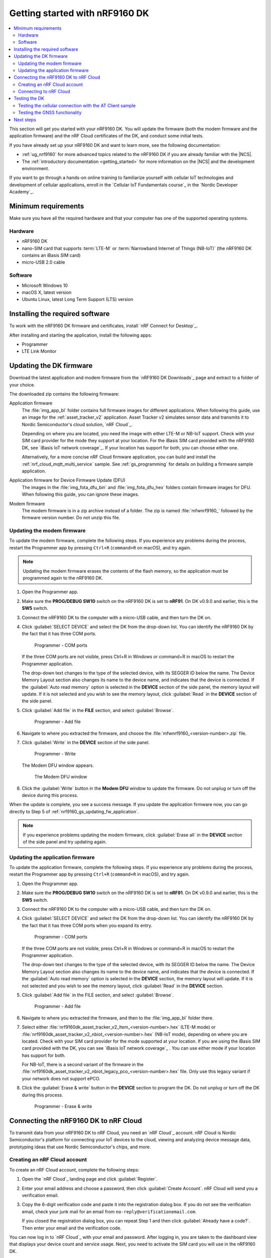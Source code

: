 .. _ug_nrf9160_gs:

Getting started with nRF9160 DK
###############################

.. contents::
   :local:
   :depth: 2

This section will get you started with your nRF9160 DK.
You will update the firmware (both the modem firmware and the application firmware) and the nRF Cloud certificates of the DK, and conduct some initial tests.

If you have already set up your nRF9160 DK and want to learn more, see the following documentation:

* :ref:`ug_nrf9160` for more advanced topics related to the nRF9160 DK if you are already familiar with the |NCS|.
* The :ref:`introductory documentation <getting_started>` for more information on the |NCS| and the development environment.

If you want to go through a hands-on online training to familiarize yourself with cellular IoT technologies and development of cellular applications, enroll in the `Cellular IoT Fundamentals course`_ in the `Nordic Developer Academy`_.

.. _nrf9160_gs_requirements:

Minimum requirements
********************

Make sure you have all the required hardware and that your computer has one of the supported operating systems.

Hardware
========

* nRF9160 DK
* nano-SIM card that supports :term:`LTE-M` or :term:`Narrowband Internet of Things (NB-IoT)` (the nRF9160 DK contains an iBasis SIM card)
* micro-USB 2.0 cable

Software
========

* Microsoft Windows 10
* macOS X, latest version
* Ubuntu Linux, latest Long Term Support (LTS) version

.. _nrf9160_gs_installing_software:

Installing the required software
********************************

To work with the nRF9160 DK firmware and certificates, install `nRF Connect for Desktop`_.

After installing and starting the application, install the following apps:

* Programmer
* LTE Link Monitor

.. _nrf9160_gs_updating_fw:

Updating the DK firmware
************************

Download the latest application and modem firmware from the `nRF9160 DK Downloads`_ page and extract to a folder of your choice.

The downloaded zip contains the following firmware:

Application firmware
  The :file:`img_app_bl` folder contains full firmware images for different applications.
  When following this guide, use an image for the :ref:`asset_tracker_v2` application.
  Asset Tracker v2 simulates sensor data and transmits it to Nordic Semiconductor's cloud solution, `nRF Cloud`_.

  Depending on where you are located, you need the image with either LTE-M or NB-IoT support.
  Check with your SIM card provider for the mode they support at your location.
  For the iBasis SIM card provided with the nRF9160 DK, see `iBasis IoT network coverage`_.
  If your location has support for both, you can choose either one.

  Alternatively, for a more concise nRF Cloud firmware application, you can build and install the :ref:`nrf_cloud_mqtt_multi_service` sample.
  See :ref:`gs_programming` for details on building a firmware sample application.

Application firmware for Device Firmware Update (DFU)
  The images in the :file:`img_fota_dfu_bin` and :file:`img_fota_dfu_hex` folders contain firmware images for DFU.
  When following this guide, you can ignore these images.

Modem firmware
  The modem firmware is in a zip archive instead of a folder.
  The zip is named :file:`mfwnrf9160_` followed by the firmware version number.
  Do not unzip this file.

.. _nrf9160_gs_updating_fw_modem:

Updating the modem firmware
===========================

To update the modem firmware, complete the following steps.
If you experience any problems during the process, restart the Programmer app by pressing ``Ctrl+R`` (``command+R`` on macOS), and try again.

.. note::

   Updating the modem firmware erases the contents of the flash memory, so the application must be programmed again to the nRF9160 DK.

1. Open the Programmer app.
#. Make sure the **PROG/DEBUG SW10** switch on the nRF9160 DK is set to **nRF91**.
   On DK v0.9.0 and earlier, this is the **SW5** switch.
#. Connect the nRF9160 DK to the computer with a micro-USB cable, and then turn the DK on.
#. Click :guilabel:`SELECT DEVICE` and select the DK from the drop-down list.
   You can identify the nRF9160 DK by the fact that it has three COM ports.

   .. figure:: images/programmer_com_ports.png
      :alt: Programmer - COM ports

      Programmer - COM ports

   If the three COM ports are not visible, press Ctrl+R in Windows or command+R in macOS to restart the Programmer application.

   The drop-down text changes to the type of the selected device, with its SEGGER ID below the name.
   The Device Memory Layout section also changes its name to the device name, and indicates that the device is connected.
   If the :guilabel:`Auto read memory` option is selected in the **DEVICE** section of the side panel, the memory layout will update.
   If it is not selected and you wish to see the memory layout, click :guilabel:`Read` in the **DEVICE** section of the side panel.

#. Click :guilabel:`Add file` in the **FILE** section, and select :guilabel:`Browse`.

   .. figure:: images/programmer_addfile_nrf9160dk.png
      :alt: Programmer - Add file

      Programmer - Add file

#. Navigate to where you extracted the firmware, and choose the :file:`mfwnrf9160_<version-number>.zip` file.
#. Click :guilabel:`Write` in the **DEVICE** section of the side panel.

   .. figure:: images/programmer_write_nrf9160dk.png
      :alt: Programmer - Write

      Programmer - Write

   The Modem DFU window appears.

   .. figure:: images/programmerapp_modemdfu.png
      :alt: Modem DFU window

      The Modem DFU window

#. Click the :guilabel:`Write` button in the **Modem DFU** window to update the firmware.
   Do not unplug or turn off the device during this process.

When the update is complete, you see a success message.
If you update the application firmware now, you can go directly to Step 5 of :ref:`nrf9160_gs_updating_fw_application`.

.. note::

   If you experience problems updating the modem firmware, click :guilabel:`Erase all` in the **DEVICE** section of the side panel and try updating again.

.. _nrf9160_gs_updating_fw_application:

Updating the application firmware
=================================

To update the application firmware, complete the following steps.
If you experience any problems during the process, restart the Programmer app by pressing ``Ctrl+R`` (``command+R`` in macOS), and try again.

1. Open the Programmer app.
#. Make sure the **PROG/DEBUG SW10** switch on the nRF9160 DK is set to **nRF91**.
   On DK v0.9.0 and earlier, this is the **SW5** switch.
#. Connect the nRF9160 DK to the computer with a micro-USB cable, and then turn the DK on.
#. Click :guilabel:`SELECT DEVICE` and select the DK from the drop-down list.
   You can identify the nRF9160 DK by the fact that it has three COM ports when you expand its entry.

   .. figure:: images/programmer_com_ports.png
      :alt: Programmer - COM ports

      Programmer - COM ports

   If the three COM ports are not visible, press Ctrl+R in Windows or command+R in macOS to restart the Programmer application.

   The drop-down text changes to the type of the selected device, with its SEGGER ID below the name.
   The Device Memory Layout section also changes its name to the device name, and indicates that the device is connected.
   If the :guilabel:`Auto read memory` option is selected in the **DEVICE** section, the memory layout will update.
   If it is not selected and you wish to see the memory layout, click :guilabel:`Read` in the **DEVICE** section.

#. Click :guilabel:`Add file` in the FILE section, and select :guilabel:`Browse`.

   .. figure:: images/programmer_addfile_nrf9160dk.png
      :alt: Programmer - Add file

      Programmer - Add file

#. Navigate to where you extracted the firmware, and then to the :file:`img_app_bl` folder there.
#. Select either :file:`nrf9160dk_asset_tracker_v2_ltem_<version-number>.hex` (LTE-M mode) or :file:`nrf9160dk_asset_tracker_v2_nbiot_<version-number>.hex` (NB-IoT mode), depending on where you are located.
   Check with your SIM card provider for the mode supported at your location.
   If you are using the iBasis SIM card provided with the DK, you can see `iBasis IoT network coverage`_ .
   You can use either mode if your location has support for both.

   For NB-IoT, there is a second variant of the firmware in the :file:`nrf9160dk_asset_tracker_v2_nbiot_legacy_pco_<version-number>.hex` file.
   Only use this legacy variant if your network does not support ePCO.

#. Click the :guilabel:`Erase & write` button in the **DEVICE** section to program the DK.
   Do not unplug or turn off the DK during this process.

   .. figure:: images/programmer_erasewrite_nrf9160dk.png
      :alt: Programmer - Erase & write

      Programmer - Erase & write

.. _nrf9160_gs_connecting_dk_to_cloud:

Connecting the |DK| to nRF Cloud
*********************************

.. |DK| replace:: nRF9160 DK

.. dk_nrf_cloud_start

To transmit data from your |DK| to nRF Cloud, you need an `nRF Cloud`_ account.
nRF Cloud is Nordic Semiconductor's platform for connecting your IoT devices to the cloud, viewing and analyzing device message data, prototyping ideas that use Nordic Semiconductor's chips, and more.

.. dk_nrf_cloud_end

.. _creating_cloud_account:

Creating an nRF Cloud account
=============================

.. nrf_cloud_account_start

To create an nRF Cloud account, complete the following steps:

1. Open the `nRF Cloud`_ landing page and click :guilabel:`Register`.
#. Enter your email address and choose a password, then click :guilabel:`Create Account`.
   nRF Cloud will send you a verification email.
#. Copy the 6-digit verification code and paste it into the registration dialog box.
   If you do not see the verification email, check your junk mail for an email from ``no-reply@verificationemail.com``.

   If you closed the registration dialog box, you can repeat Step 1 and then click :guilabel:`Already have a code?`.
   Then enter your email and the verification code.

You can now log in to `nRF Cloud`_ with your email and password.
After logging in, you are taken to the dashboard view that displays your device count and service usage.
Next, you need to activate the SIM card you will use in the |DK|.

.. nrf_cloud_account_end

.. _nrf9160_gs_connect_to_cloud:

Connecting to nRF Cloud
=======================

.. nrf_cloud_connection_start

You must activate your SIM card and add the |DK| to your nRF Cloud account.

.. note::

   If you activated your iBasis SIM card before, click :guilabel:`Skip this step` in Step 4 instead of filling in the information.

   If you are using a SIM card from another provider, make sure you activate it through your network operator, then click :guilabel:`Skip this step` in Step 4 instead of filling in the information.

To activate the iBasis Subscriber Identity Module (SIM) card that comes shipped with the |DK| and add the |DK| to nRF Cloud, complete the following steps:

1. Log in to the `nRF Cloud`_ portal.
#. Click the :guilabel:`+` icon in the top left corner.

   .. figure:: images/nrfcloud_plus_sign_callout.png
      :alt: nRF Cloud - Plus icon

      nRF Cloud - Plus icon

   The Add New window appears.

   .. figure:: images/nrfcloud_add_lte_device1.png
      :alt: nRF Cloud - Add New window

      nRF Cloud - Add New window

#. In the **Add New** window, click :guilabel:`LTE Device`.
   The **Activate SIM Card** window appears.

   .. figure:: images/nrfcloud_activating_sim.png
      :alt: nRF Cloud - Activate SIM Card window

      nRF Cloud - Activate SIM Card window

#. Complete the following steps in the **Activate SIM Card** window to activate your iBasis SIM card:

   a. Enter the 18-digit :term:`Integrated Circuit Card Identifier (ICCID)` or the 19-digit :term:`eUICC Identifier (EID)` in the **SIM ICCID/EID** text box.

      .. note::
         The SIM cards can have either the EID or the ICCID printed on it.

   #. Enter the :term:`Personal Unblocking Key (PUK)` in the **PUK** text box.

      The PUK is printed on the SIM card.
      Reveal the PUK by scratching off the area on the back of the SIM card.
   #. Accept the Terms and the Privacy Policy.
   #. Click the :guilabel:`Activate SIM` button.

   After the SIM card is activated, you are redirected to the Add LTE Device window.
   Leave the browser window open and continue with the next step before you enter the information on this window.

.. nrf_cloud_connection_end

5. Punch out the nano-SIM from the SIM card and plug it into the SIM card holder on the nRF9160 DK.
#. Connect the nRF9160 DK to the computer with a USB cable and turn it on, or reset the device if it is already turned on.
#. Wait up to three minutes for the device to find the cellular network and connect to the nRF Cloud server.

   At this stage, the device is provisioned on nRF Cloud, but not yet associated with your nRF Cloud account.
   When the DK has connected, the **LED3** double pulse blinks to indicate that user association is required and you can move to the next step.

#. In the Add LTE Device window from Step 4, enter your device ID and ownership code.

   .. figure:: images/nrfcloud_add_lte_device.png
      :alt: nRF Cloud - Add LTE Device window

      nRF Cloud - Add LTE Device window

   * **Device ID:** The device ID is composed of *nrf-* and the 15-digit :term:`International Mobile (Station) Equipment Identity (IMEI)` number that is printed on the label of your nRF9160 DK.
     For example, *nrf-123456789012345*.
   * **Ownership code:** The ownership code is the PIN or the hardware ID of your DK, and it is found on the label of your nRF9160 DK.

     If the label contains a PIN in addition to the IMEI number, enter this pin.
     If it does not contain a PIN, enter the Hardware ID (HWID) HEX code, with or without colons.
     For example, *AA:BB:CC:DD:EE:FF* or *AABBCCDDEEFF*.

     .. note::

        The ownership code serves as a password and proves that you own the specific nRF9160 DK.
        Therefore, do not share it with anyone.

#. Click :guilabel:`Add Device` and wait for the device to reconnect to nRF Cloud.
   It is normal for the device to disconnect and reconnect multiple times during device provisioning.

The nRF9160 DK is now added to your nRF Cloud account.
This is indicated by the blinking of **LED3** on the DK, which shows that it is publishing data.
See :ref:`Asset Tracker v2 LED indication <led_indication>` for more information.

On nRF Cloud, you can access the device by clicking :guilabel:`Devices` under :guilabel:`Device Management` in the navigation pane on the left.

.. _nrf9160_gs_testing_dk:

Testing the DK
**************

After successfully associating your nRF9160 DK with your nRF Cloud account, you can start testing it.
The application programmed in the DK is :ref:`asset_tracker_v2`, and it is used for the testing.

For a basic test, complete the following steps:

1. Turn on or reset your nRF9160 DK.
#. Log in to the `nRF Cloud`_ portal.
#. Click :guilabel:`Devices` under :guilabel:`Device Management` in the navigation pane on the left.

   .. figure:: images/nrfcloud_devices.png
      :alt: nRF Cloud - Devices

      nRF Cloud - Devices

#. From the **Devices** view, open the entry for your device.
#. Observe that the DK is sending data to nRF Cloud.

If you experience problems and need to check the log messages, open nRF Connect for Desktop and launch the LTE Link Monitor app.
After connecting to your DK, you can see the log messages in the terminal view.

.. _nrf9160_gs_testing_cellular:

Testing the cellular connection with the AT Client sample
=========================================================

The :ref:`at_client_sample` sample enables you to send AT commands to the modem of your nRF9160 DK to test and monitor the cellular connection.
You can use it to troubleshoot and debug any connection problems.

Complete the following steps to test the cellular connection using the AT Client sample:

1. Follow the steps in :ref:`nrf9160_gs_updating_fw_application` to program the sample to the DK.
   When choosing the HEX file, choose `nrf9160dk_at_client_<version-number>.hex` instead of one for Asset Tracker v2.
#. Test the AT Client sample as described in the Testing section of the :ref:`at_client_sample` documentation.

.. _ug_nrf9160_gs_testing_gnss:

Testing the GNSS functionality
==============================

:ref:`asset_tracker_v2` supports acquiring GNSS position and transmitting it to nRF Cloud.

To achieve the fastest Time To First Fix of GNSS position, the following conditions need to be met:

* The device must be able to connect to nRF Cloud.
  You can confirm this by checking whether the status of your DK is displayed correctly on the nRF Cloud portal.
  The cloud connection is used to download GPS assistance data.
* Your network operator should support Power Saving Mode (PSM) or Extended Discontinuous Reception (eDRX) with the SIM card that you are using.
  If you are using an iBasis SIM card, check the `iBasis network coverage spreadsheet`_ to see the supported features and network coverage for different countries.

  The device may be able to acquire a GNSS position fix even if the network does not support PSM or eDRX for your SIM card, but it will likely take longer to do so.

For best results retrieving GNSS data, place the nRF9160 DK outside with a clear view of the sky.
It might also work indoors if the device is near a window.

Complete the following steps to test the GNSS functionality:

1. If you have an external antenna for your nRF9160 DK, attach it to connector **J2** to the left of the LTE antenna.
   See `nRF9160 DK GPS`_ for more information.
#. Turn on or reset your DK.
#. Log in to the `nRF Cloud`_ portal.
#. Click :guilabel:`Devices` under :guilabel:`Device Management` in the navigation pane on the left.

   .. figure:: images/nrfcloud_devices.png
      :alt: nRF Cloud - Devices

      nRF Cloud - Devices

#. From the **Devices** view, open the entry for your device.
#. Observe that after a while, the GNSS data is displayed on the map in the **GPS Data** card on nRF Cloud.

Next steps
**********

You have now completed getting started with the nRF9160 DK.
See the following links for where to go next:

* :ref:`ug_nrf9160` for more advanced topics related to the nRF9160 DK.
* The :ref:`introductory documentation <getting_started>` for more information on the |NCS| and the development environment.
